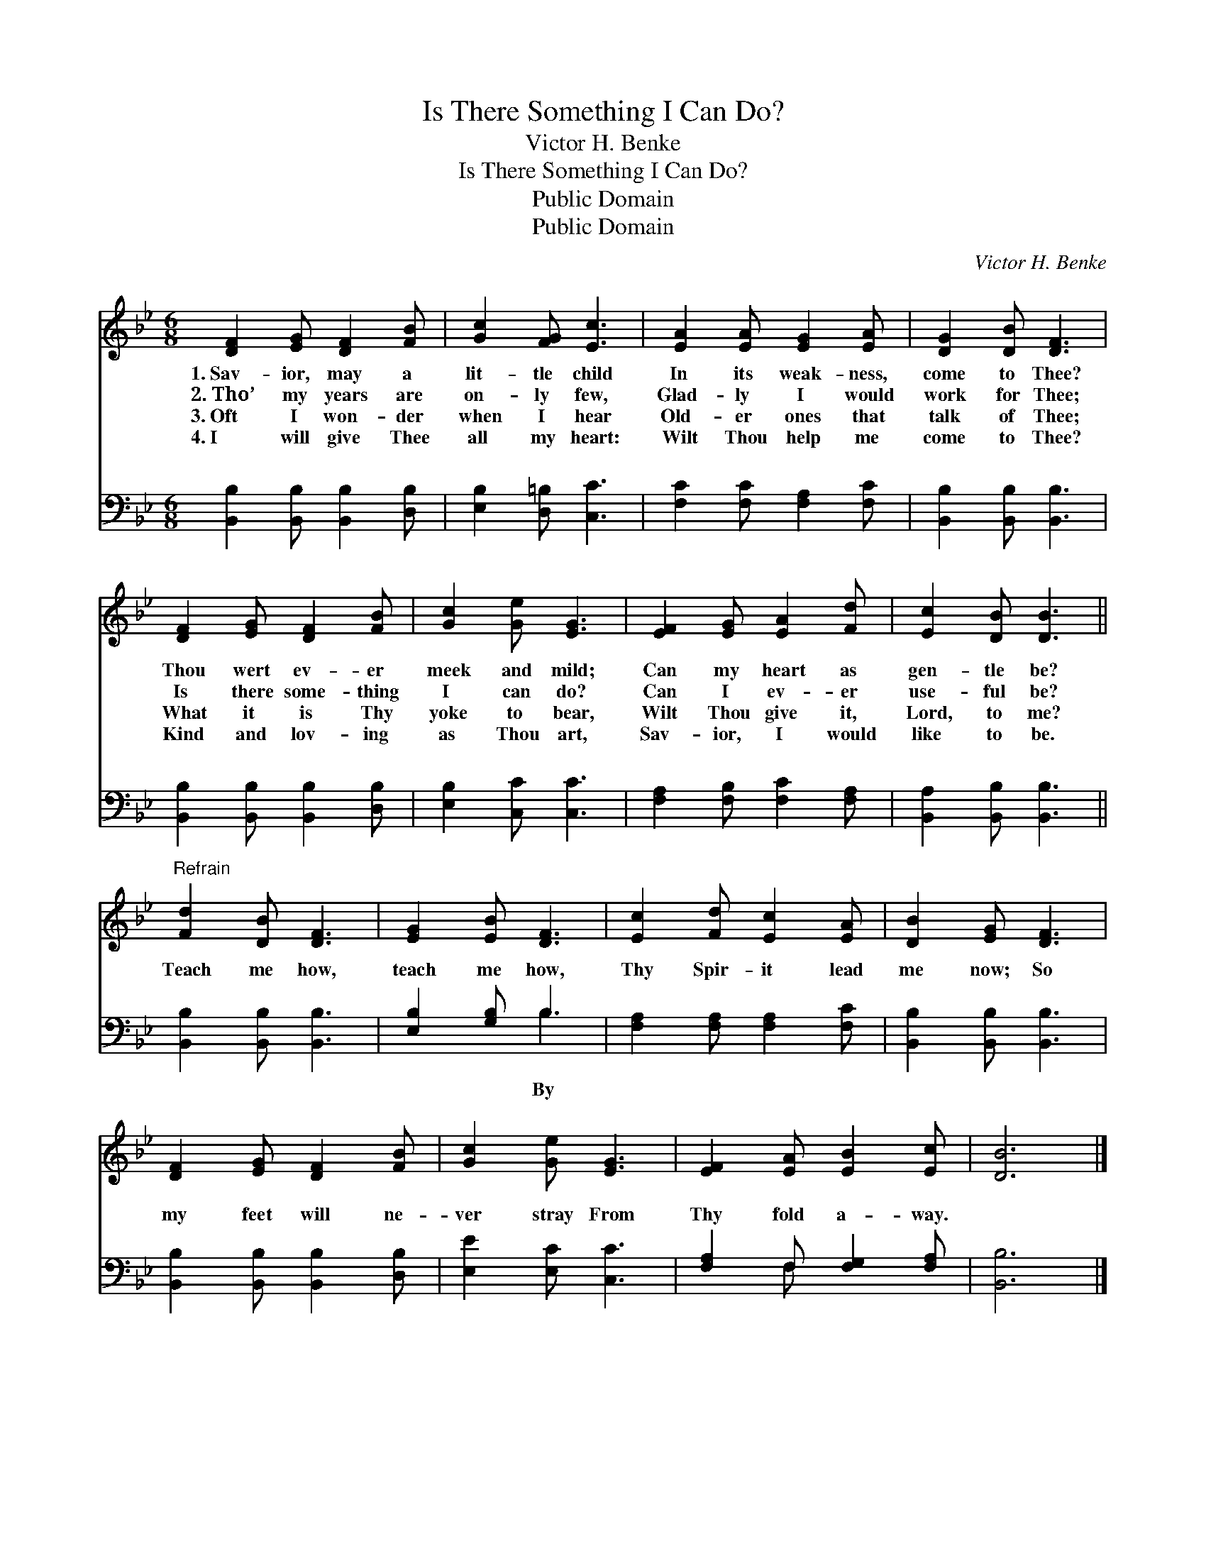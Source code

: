 X:1
T:Is There Something I Can Do?
T:Victor H. Benke
T:Is There Something I Can Do?
T:Public Domain
T:Public Domain
C:Victor H. Benke
Z:Public Domain
%%score 1 ( 2 3 )
L:1/8
M:6/8
K:Bb
V:1 treble 
V:2 bass 
V:3 bass 
V:1
 [DF]2 [EG] [DF]2 [FB] | [Gc]2 [FG] [Ec]3 | [EA]2 [EA] [EG]2 [EA] | [DG]2 [DB] [DF]3 | %4
w: 1.~Sav- ior, may a|lit- tle child|In its weak- ness,|come to Thee?|
w: 2.~Tho’ my years are|on- ly few,|Glad- ly I would|work for Thee;|
w: 3.~Oft I won- der|when I hear|Old- er ones that|talk of Thee;|
w: 4.~I will give Thee|all my heart:|Wilt Thou help me|come to Thee?|
 [DF]2 [EG] [DF]2 [FB] | [Gc]2 [Ge] [EG]3 | [EF]2 [EG] [EA]2 [Fd] | [Ec]2 [DB] [DB]3 || %8
w: Thou wert ev- er|meek and mild;|Can my heart as|gen- tle be?|
w: Is there some- thing|I can do?|Can I ev- er|use- ful be?|
w: What it is Thy|yoke to bear,|Wilt Thou give it,|Lord, to me?|
w: Kind and lov- ing|as Thou art,|Sav- ior, I would|like to be.|
"^Refrain" [Fd]2 [DB] [DF]3 | [EG]2 [EB] [DF]3 | [Ec]2 [Fd] [Ec]2 [EA] | [DB]2 [EG] [DF]3 | %12
w: ||||
w: ||||
w: ||||
w: ||||
 [DF]2 [EG] [DF]2 [FB] | [Gc]2 [Ge] [EG]3 | [EF]2 [EA] [EB]2 [Ec] | [DB]6 |] %16
w: ||||
w: ||||
w: ||||
w: ||||
V:2
 [B,,B,]2 [B,,B,] [B,,B,]2 [D,B,] | [E,B,]2 [D,=B,] [C,C]3 | [F,C]2 [F,C] [F,A,]2 [F,C] | %3
w: ~ ~ ~ ~|~ ~ ~|~ ~ ~ ~|
 [B,,B,]2 [B,,B,] [B,,B,]3 | [B,,B,]2 [B,,B,] [B,,B,]2 [D,B,] | [E,B,]2 [C,C] [C,C]3 | %6
w: ~ ~ ~|~ ~ ~ ~|~ ~ ~|
 [F,A,]2 [F,B,] [F,C]2 [F,A,] | [B,,A,]2 [B,,B,] [B,,B,]3 || [B,,B,]2 [B,,B,] [B,,B,]3 | %9
w: ~ ~ ~ ~|~ ~ ~|Teach me how,|
 [E,B,]2 [G,B,] B,3 | [F,A,]2 [F,A,] [F,A,]2 [F,C] | [B,,B,]2 [B,,B,] [B,,B,]3 | %12
w: teach me how,|Thy Spir- it lead|me now; So|
 [B,,B,]2 [B,,B,] [B,,B,]2 [D,B,] | [E,E]2 [E,C] [C,C]3 | [F,A,]2 F, [F,G,]2 [F,A,] | [B,,B,]6 |] %16
w: my feet will ne-|ver stray From|Thy fold a- way.||
V:3
 x6 | x6 | x6 | x6 | x6 | x6 | x6 | x6 || x6 | x3 B,3 | x6 | x6 | x6 | x6 | x2 F, x3 | x6 |] %16
w: |||||||||By|||||||

